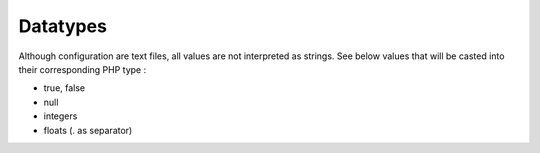 Datatypes
=========

Although configuration are text files, all values are not interpreted as strings. See below values that will be casted into their corresponding PHP type :

* true, false
* null 
* integers
* floats (. as separator)
